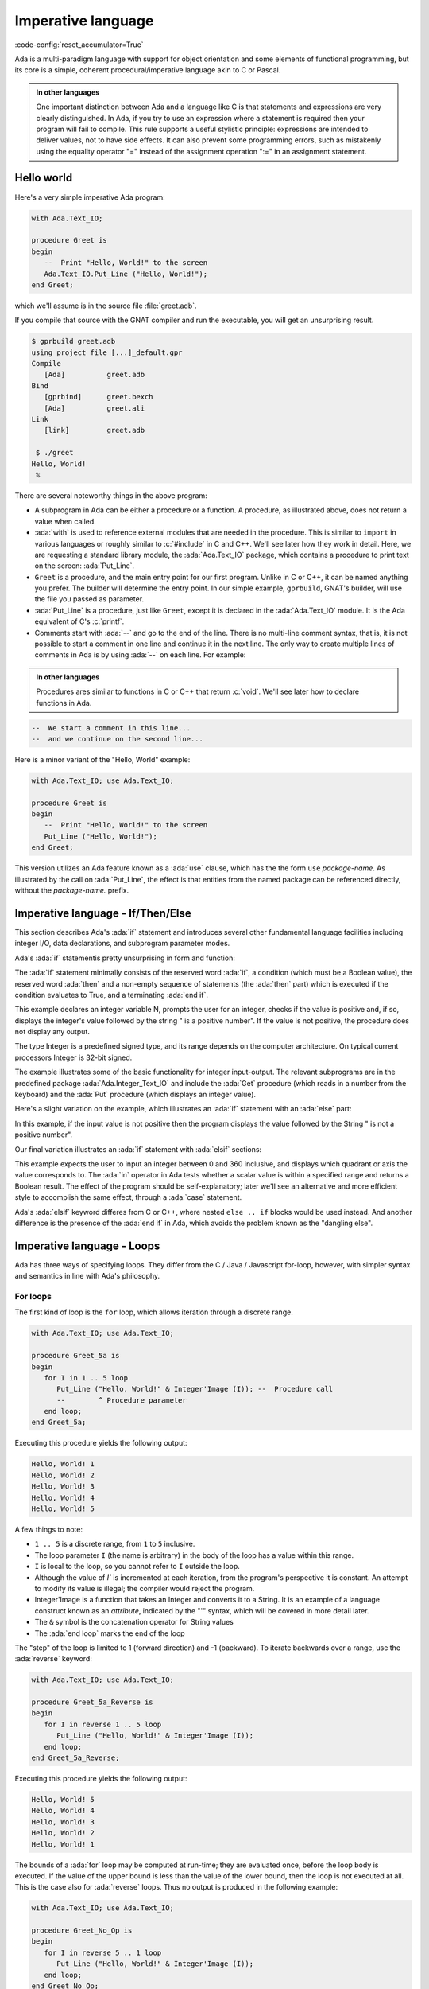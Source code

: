 Imperative language
===================

:code-config:`reset_accumulator=True`

.. role:: ada(code)
   :language: ada

.. role:: c(code)
   :language: c

.. role:: cpp(code)
   :language: c++


Ada is a multi-paradigm language with support for object orientation
and some elements of functional programming, but its core is a simple, coherent
procedural/imperative language akin to C or Pascal.

.. admonition:: In other languages

    One important distinction between Ada and a language like C is that
    statements and expressions are very clearly distinguished.  In Ada, if you
    try to use an expression where a statement is required then your program
    will fail to compile.  This rule supports a useful stylistic principle:
    expressions are intended to deliver values, not to have side effects. It
    can also prevent some programming errors, such as mistakenly using the
    equality operator "=" instead of the assignment operation ":=" in an
    assignment statement.

Hello world
-----------

Here's a very simple imperative Ada program:

.. code:: ada

    with Ada.Text_IO;

    procedure Greet is
    begin
       --  Print "Hello, World!" to the screen
       Ada.Text_IO.Put_Line ("Hello, World!");
    end Greet;

which we'll assume is in the source file :file:`greet.adb`.

If you compile that source with the GNAT compiler and run the executable,
you will get an unsurprising result.

.. code-block:: sh

    $ gprbuild greet.adb
    using project file [...]_default.gpr
    Compile
       [Ada]          greet.adb
    Bind
       [gprbind]      greet.bexch
       [Ada]          greet.ali
    Link
       [link]         greet.adb

     $ ./greet
    Hello, World!
     %

There are several noteworthy things in the above program:

-  A subprogram in Ada can be either a procedure or a function. A
   procedure, as illustrated above, does not return a value when called.

-  :ada:`with` is used to reference external modules that are needed in
   the procedure. This is similar to ``import`` in various languages or
   roughly similar to :c:`#include` in C and C++.
   We'll see later how they work in detail. Here, we are requesting a
   standard library module, the :ada:`Ada.Text_IO` package,
   which contains a procedure to print text on the screen: :ada:`Put_Line`.

-  ``Greet`` is a procedure, and the main entry point for our first
   program. Unlike in C or C++, it can be named anything you prefer. The
   builder will determine the entry point. In our simple example,
   ``gprbuild``, GNAT's builder, will use the file you passed as
   parameter.

-  :ada:`Put_Line` is a procedure, just like ``Greet``, except it is
   declared in the :ada:`Ada.Text_IO` module. It is the Ada equivalent
   of C's :c:`printf`.

-  Comments start with :ada:`--` and go to the end of the line. There is
   no multi-line comment syntax, that is, it is not possible to start a
   comment in one line and continue it in the next line. The only way to
   create multiple lines of comments in Ada is by using :ada:`--` on each
   line. For example:

.. admonition:: In other languages

    Procedures ares similar to functions in C or C++ that return :c:`void`.
    We'll see later how to declare functions in Ada.

.. code-block:: ada

    --  We start a comment in this line...
    --  and we continue on the second line...

Here is a minor variant of the "Hello, World" example:

.. code:: ada

    with Ada.Text_IO; use Ada.Text_IO;

    procedure Greet is
    begin
       --  Print "Hello, World!" to the screen
       Put_Line ("Hello, World!");
    end Greet;

This version utilizes an Ada feature known as a :ada:`use` clause, which has
the the form ``use`` *package-name*. As illustrated by the call on
:ada:`Put_Line`, the effect is that entities from the named package can be
referenced directly, without the *package-name.* prefix.

Imperative language - If/Then/Else
----------------------------------

This section describes Ada's :ada:`if` statement and introduces several other
fundamental language facilities including integer I/O, data declarations,
and subprogram parameter modes.

Ada's :ada:`if` statementis pretty unsurprising in form and function:

.. code:: ada no_button

    with Ada.Text_IO; use Ada.Text_IO;
    with Ada.Integer_Text_IO; use Ada.Integer_Text_IO;

    procedure Check_Positive is
       N : Integer;
    begin
       Put ("Enter an integer value: ");  -- Put a String
       Get (N);  --  Read in an integer value
       if N > 0 then
          Put (N);  --  Put an Integer
          Put_Line (" is a positive number");
       end if;
    end Check_Positive;

The :ada:`if` statement minimally consists of the reserved word :ada:`if`, a
condition (which must be a Boolean value), the reserved word :ada:`then` and a
non-empty sequence of statements (the :ada:`then` part) which is executed if the
condition evaluates to True, and a terminating :ada:`end if`.

This example declares an integer variable N, prompts the user for an integer,
checks if the value is positive and, if so, displays the integer's value
followed by the string " is a positive number". If the value is not positive,
the procedure does not display any output.

The type Integer is a predefined signed type, and its range depends on the
computer architecture. On typical current processors Integer is 32-bit signed.

The example illustrates some of the basic functionality for integer input-output.
The relevant subprograms are in the predefined package
:ada:`Ada.Integer_Text_IO` and include the :ada:`Get` procedure (which reads in
a number from the keyboard) and the :ada:`Put` procedure (which displays an
integer value).

Here's a slight variation on the example, which illustrates an :ada:`if` statement
with an :ada:`else` part:

.. code:: ada no_button

    with Ada.Text_IO; use Ada.Text_IO;
    with Ada.Integer_Text_IO; use Ada.Integer_Text_IO;

    procedure Check_Positive is
       N : Integer;
    begin
       Put ("Enter an integer value: ");  -- Put a String
       Get (N);  --  Reads in an integer value
       Put (N);  --  Put an Integer
       if N > 0 then
          Put_Line (" is a positive number");
       else
          Put_Line (" is not a positive number");
       end if;
    end Check_Positive;

In this example, if the input value is not positive then the program
displays the value followed by the String " is not a positive number".

Our final variation illustrates an :ada:`if` statement with :ada:`elsif`
sections:

.. code:: ada no_button

    with Ada.Text_IO; use Ada.Text_IO;
    with Ada.Integer_Text_IO; use Ada.Integer_Text_IO;

    procedure Check_Direction is
       N : Integer;
    begin
       Put ("Enter an integer value: ");  -- Puts a String
       Get (N);  --  Reads an Integer
       Put (N);  --  Puts an Integer
       if N = 0 or N = 360 then
          Put_Line (" is due east");
       elsif N in 1 .. 89 then
          Put_Line (" is in the northeast quadrant");
       elsif N = 90 then
          Put_Line (" is due north");
       elsif N in 91 .. 179 then
          Put_Line (" is in the northwest quadrant");
       elsif N = 180 then
          Put_Line (" is due west");
       elsif N in 181 .. 269 then
          Put_Line (" is in the southwest quadrant");
       elsif N = 270 then
          Put_Line (" is due south");
       elsif N in 271 .. 359 then
          Put_Line (" is in the southeast quadrant");
       else
          Put_Line (" is not in the range 0..360");
       end if;
    end Check_Direction;

This example expects the user to input an integer between 0 and 360
inclusive, and displays which quadrant or axis the value corresponds
to.  The :ada:`in` operator in Ada tests whether a scalar value is
within a specified range and returns a Boolean result.
The effect of the program should be self-explanatory; later we'll see an
alternative and more efficient style to accomplish the same effect,
through a :ada:`case` statement.

Ada's :ada:`elsif` keyword differes from C or
C++, where nested ``else .. if`` blocks would be used instead.
And another difference is the presence of the :ada:`end if` in Ada,
which avoids the problem known as the "dangling else".


Imperative language - Loops
---------------------------

Ada has three ways of specifying loops. They differ from the
C / Java / Javascript for-loop, however, with simpler syntax and semantics
in line with Ada's philosophy.

For loops
~~~~~~~~~

The first kind of loop is the ``for`` loop, which allows iteration through a
discrete range.

.. code:: ada

    with Ada.Text_IO; use Ada.Text_IO;

    procedure Greet_5a is
    begin
       for I in 1 .. 5 loop
          Put_Line ("Hello, World!" & Integer'Image (I)); --  Procedure call
          --        ^ Procedure parameter
       end loop;
    end Greet_5a;

Executing this procedure yields the following output:

.. code-block:: sh

   Hello, World! 1
   Hello, World! 2
   Hello, World! 3
   Hello, World! 4
   Hello, World! 5


A few things to note:

-  ``1 .. 5`` is a discrete range, from ``1`` to ``5`` inclusive.

-  The loop parameter ``I`` (the name is arbitrary) in the body of the
   loop has a value within this range.

-  ``I`` is local to the loop, so you cannot refer to ``I``
   outside the loop.

-  Although the value of `I`` is incremented at each iteration, from the
   program's perspective it is constant. An attempt to modify its value
   is illegal; the compiler would reject the program.

-  Integer'Image is a function that takes an Integer and converts it to a
   String.  It is an example of a language construct known as an *attribute*,
   indicated by the "'" syntax, which will be covered in more detail later.

-  The ``&`` symbol is the concatenation operator for String values

-  The :ada:`end loop` marks the end of the loop

The "step" of the loop is limited to 1 (forward direction) and -1 (backward).
To iterate backwards over a range, use the :ada:`reverse` keyword:

.. code:: ada

    with Ada.Text_IO; use Ada.Text_IO;

    procedure Greet_5a_Reverse is
    begin
       for I in reverse 1 .. 5 loop
          Put_Line ("Hello, World!" & Integer'Image (I));
       end loop;
    end Greet_5a_Reverse;

Executing this procedure yields the following output:

.. code-block:: sh

   Hello, World! 5
   Hello, World! 4
   Hello, World! 3
   Hello, World! 2
   Hello, World! 1

The bounds of a :ada:`for` loop may be computed at run-time; they
are evaluated once, before the loop body is executed.  If the value of the
upper bound is less than the value of the lower bound, then the
loop is not executed at all.  This is the case also for :ada:`reverse` loops.
Thus no output is produced in the following example:

.. code:: ada

    with Ada.Text_IO; use Ada.Text_IO;

    procedure Greet_No_Op is
    begin
       for I in reverse 5 .. 1 loop
          Put_Line ("Hello, World!" & Integer'Image (I));
       end loop;
    end Greet_No_Op;

The :ada:`for` loop is more general than what we illustrated here;
more on that later.

Bare loops
~~~~~~~~~~

The simplest loop in Ada is the bare loop, which forms the foundation of
the other kinds of Ada loops.

.. code:: ada

    with Ada.Text_IO; use Ada.Text_IO;

    procedure Greet_5b is
       I : Integer := 1; -- Variable declaration
       --  ^ Type
       --             ^ Initial value
    begin
       loop
          Put_Line ("Hello, World!" & Integer'Image (I));
          exit when I = 5; --  Exit statement
          --        ^ Boolean condition

          --  Assignment
          I := I + 1; -- There is no I++ short form to increment a variable
       end loop;
    end Greet_5b;

This example has the same effect as ``Greet_5a`` shown earlier.

It illustrates several concepts:

-  We have declared a variable named ``I`` between the :ada:`is` and the
   :ada:`begin`. This constitutes a *declarative region*.  Ada clearly
   separates the declarative region from the statement part of a
   subprogram. A declaration can appear in a declarative region but is
   not allowed as a statement.

-  The bare loop statement is introduced by the keyword :ada:`loop` on
   its own and, like every kind of loop statement, is terminated by the
   combination of keywords :ada:`end loop`. On its own, it is an infinite
   loop. You can break out of it with an :ada:`exit` statement.

-  The syntax for assignment is :ada:`:=`, and the one for equality is
   :ada:`=`. There is no way to confuse them, because as previously noted,
   in Ada, statements and expressions are distinct, and expressions are
   not valid statements.


While loops
~~~~~~~~~~~

The last kind of loop in Ada is the :ada:`while` loop.

.. code:: ada

    with Ada.Text_IO; use Ada.Text_IO;

    procedure Greet_5c is
       I : Integer := 1;
    begin
       --  Condition must be a Boolean value (no Integers).
       --  Operator "<=" returns a Boolean
       while I <= 5 loop
          Put_Line ("Hello, World!" & Integer'Image (I));

          I := I + 1;
       end loop;
    end Greet_5c;

The condition is evaluated before each iteration. If the result is false, then
the loop is terminated.

This program has the same effect as the previous examples.

.. admonition:: In other languages

    Note that Ada has different semantics than C-based languages with respect
    to the condition in a while loop.  In Ada the condition has to be a Boolean
    value or the compiler will reject the program; the condition is not an
    integer that is treated as either :ada:`True` or :ada:`False` depending on
    whether it is non-zero or zero.


Imperative language - Case statement
------------------------------------

Ada's :ada:`case` statement is similar to the C and C++ :c:`switch` statement,
but with some important differences.

Here's an example, a variation of a program that was shown earlier
with an :ada:`if` statement:

.. code:: ada no_button

    with Ada.Text_IO; use Ada.Text_IO;
    with Ada.Integer_Text_IO; use Ada.Integer_Text_IO;

    procedure Check_Direction is
       N : Integer;
    begin
       loop
          Put ("Enter an integer value: ");  -- Puts a String
          Get (N);  --  Reads an Integer
          Put (N);  --  Puts an Integer
          case N is
             when 0 | 360 =>
                Put_Line (" is due east");
             when 1 .. 89 =>
                Put_Line (" is in the northeast quadrant");
             when 90 =>
                Put_Line (" is due north");
             when 91 .. 179 =>
                Put_Line (" is in the northwest quadrant");
             when 180 =>
                Put_Line (" is due west");
             when 181 .. 269 =>
                Put_Line (" is in the southwest quadrant");
             when 270 =>
                Put_Line (" is due south");
             when 271 .. 359 =>
                Put_Line (" is in the southeast quadrant");
             when others =>
                Put_Line (" Au revoir");
                exit;
          end case;
       end loop;
    end Check_Direction;

This program repeatedly prompts for an integer value and then, if the value is
in the range 0..360, displays the associated quadrant or axis.  If the
value is an Integer outside this range, the loop (and the program) terminate
after outputting a farewell message.

The effect of the case statement is similar to the if statement in an earlier
example, but the case statement can be more efficient because it does not involve
multiple range tests.

Notable points about Ada's case statement:

-  The case expression (here the variable N) must be of a discrete type, i.e.
   either an integer type or an enumeration type.  Discrete types will
   be covered in more detail later
   :ref:`discrete types <WhatIsAType>`.

-  Every possible value for the case expression needs to be covered by a unique
   branch of the case statement. This will be checked at compile time.

-  A branch can specify a single value, such as :ada:`0`; a range of values,
   such as :ada:`1 .. 89`; or any combination of the two (separated by a `|`).

-  As a special case, an optional final branch can specify :ada:`others`,
   which covers all values not included in the earlier branches.

-  Execution consists of the evaluation of the case expression and then
   a transfer of control to the statement sequence in the unique branch
   that covers that value.

-  When execution of the statements in the selected branch has completed,
   control resumes after the :ada:`end case`.  Unlike C, execution does
   not fall through to the next branch. So Ada doesn't need (and doesn't
   have) a :c:`break` statement.


Imperative language - Declarative regions
------------------------------------------

As mentioned earlier, Ada draws a clear syntactic separation between
declarations, which introduce names for entities that will be used
in the program, and statements, which perform the processing.
The areas in the program where declarations may appear are known
as declarative regions.

-  In any subprogram, the section between the
   :ada:`is` and the :ada:`begin` is a declarative region.

-  You can variables, constants, types, inner subprograms, and
   other entities there. For example:

.. code:: ada

    with Ada.Text_IO; use Ada.Text_IO;

    procedure Main is
       procedure Nested is
       begin
          Put_Line ("Hello World");
       end Nested;
    begin
       Nested;
       --  Call to Nested
    end Main;

-  A declaration cannot appear as a statement if you
   need to declare a local variable amidst the statements,
   you can introduce a new declarative region with a block
   statement:

.. code:: ada no_button

    with Ada.Text_IO; use Ada.Text_IO;

    procedure Greet is
    begin
       loop
          Put_Line ("Please enter your name: ");

          declare
             Name : String := Get_Line;
             --               ^ Call to the Get_Line function
          begin
             exit when Name = "";
             Put_Line ("Hi " & Name & "!");
          end;

      --  Name is undefined here
       end loop;

      Put_Line ("Bye!");
    end Greet;

.. attention::

    The Get_Line function allows you to receive input from the user, and get
    the result as a string. It is more or less equivalent to the :c:`scanf`
    C function.

    It returns a String, which, as we will see later, is an
    :ref:`Unconstrained array type <UnconstrainedArrayTypes>`. For now we
    simply note that, if you wish to declare a :ada:`String` variable and do
    not know its size in advance, then you need to initialize the variable
    during its declaration.

Imperative language - control expressions
-----------------------------------------

Ada 2012 introduced an expression analog for conditional statements
(:ada:`if` and :ada:`case`).

If expressions
~~~~~~~~~~~~~~~

Here's an alternative version of an example we saw earlier; the :ada:`if`
statement has been replaced by an :ada:`if` expression:

.. code:: ada no_button

    with Ada.Text_IO; use Ada.Text_IO;
    with Ada.Integer_Text_IO; use Ada.Integer_Text_IO;

    procedure Check_Positive is
       N : Integer;
    begin
       Put ("Enter an integer value: ");  --  Put a String
       Get (N);  --  Reads in an integer value
       Put (N);  --  Put an Integer
       declare
          S : String :=
            (if N > 0 then " is a positive number"
             else " is not a positive number");
       begin
          Put_Line (S);
       end;
    end Check_Positive;

The :ada:`if` expression evaluates to one of the two Strings depending
on N, and assigns that value to the local variable S.

Ada's :ada:`if` expressions are similar to :ada:`if` statements. However,
there are a few differences that stem from the fact that it is an expression:

-  All branches' expressions must be of the same type

-  It *must* be surrounded by parentheses if the surrounding
   expression does not already contain them

-  An :ada:`else` branch is mandatory unless the expression following
   :ada:`then` has a Boolean value.  In that case an :ada:`else` branch
   is optional and, if not present, defaults to :ada:`else True`.

Here's another example:

.. code:: ada

    with Ada.Text_IO; use Ada.Text_IO;

    procedure Main is
    begin
       for I in 1 .. 10 loop
          Put_Line (if I mod 2 = 0 then "Even" else "Odd");
       end loop;
    end Main;

This program produces 10 lines of output, alternating between "Odd" and "Even".


Case expressions
~~~~~~~~~~~~~~~~~

Analogous to :ada:`if` expressions, Ada also has :ada:`case` expressions.
They work just as you would expect.

.. code:: ada

    with Ada.Text_IO; use Ada.Text_IO;

    procedure Main is
    begin
       for I in 1 .. 10 loop
          Put_Line (case I is
                    when 1 | 3 | 5 | 7 | 9 => "Odd",
                    when 2 | 4 | 6 | 8 | 10 => "Even");
       end loop;
    end Main;

This program has the same effect as the preceding example.

The syntax differs from :ada:`case` statements, with branches separated
by commas.
